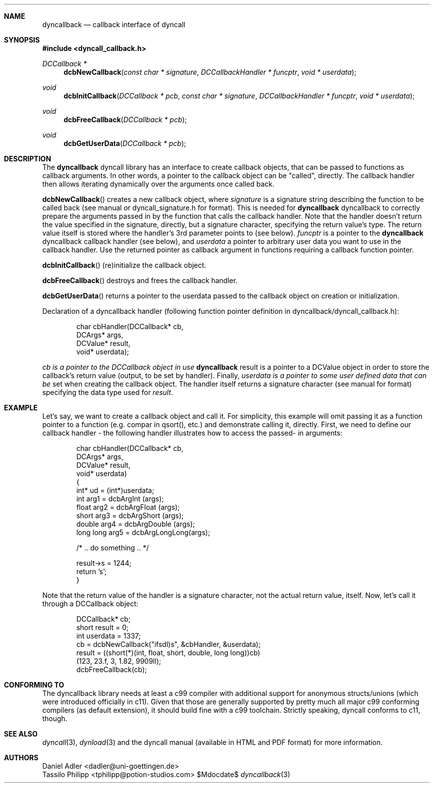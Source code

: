 .\" Copyright (c) 2007-2014 Daniel Adler <dadler AT uni-goettingen DOT de>, 
.\"                         Tassilo Philipp <tphilipp AT potion-studios DOT com>
.\" 
.\" Permission to use, copy, modify, and distribute this software for any
.\" purpose with or without fee is hereby granted, provided that the above
.\" copyright notice and this permission notice appear in all copies.
.\"
.\" THE SOFTWARE IS PROVIDED "AS IS" AND THE AUTHOR DISCLAIMS ALL WARRANTIES
.\" WITH REGARD TO THIS SOFTWARE INCLUDING ALL IMPLIED WARRANTIES OF
.\" MERCHANTABILITY AND FITNESS. IN NO EVENT SHALL THE AUTHOR BE LIABLE FOR
.\" ANY SPECIAL, DIRECT, INDIRECT, OR CONSEQUENTIAL DAMAGES OR ANY DAMAGES
.\" WHATSOEVER RESULTING FROM LOSS OF USE, DATA OR PROFITS, WHETHER IN AN
.\" ACTION OF CONTRACT, NEGLIGENCE OR OTHER TORTIOUS ACTION, ARISING OUT OF
.\" OR IN CONNECTION WITH THE USE OR PERFORMANCE OF THIS SOFTWARE.
.\"
.Dd $Mdocdate$
.Dt dyncallback 3
.Sh NAME
.Nm dyncallback
.Nd callback interface of dyncall
.Sh SYNOPSIS
.In dyncall_callback.h
.Ft DCCallback *
.Fn dcbNewCallback "const char * signature" "DCCallbackHandler * funcptr" "void * userdata"
.Ft void
.Fn dcbInitCallback "DCCallback * pcb" "const char * signature" "DCCallbackHandler * funcptr" "void * userdata"
.Ft void
.Fn dcbFreeCallback "DCCallback * pcb"
.Ft void
.Fn dcbGetUserData "DCCallback * pcb"
.Sh DESCRIPTION
The
.Nm
dyncall library has an interface to create callback objects, that can be passed
to functions as callback arguments. In other words, a pointer to the callback
object can be "called", directly. The callback handler then allows iterating
dynamically over the arguments once called back.
.Pp
.Fn dcbNewCallback
creates a new callback object, where
.Ar signature
is a signature string describing the function to be called back (see manual or
dyncall_signature.h for format). This is needed for
.Nm
dyncallback to correctly prepare the arguments passed in by the function that
calls the callback handler. Note that the handler doesn't return the value
specified in the signature, directly, but a signature character, specifying the
return value's type.
The return value itself is stored where the handler's
3rd parameter points to (see below).
.Ar funcptr
is a pointer to the
.Nm
dyncallback callback handler (see below), and
.Ar userdata
a pointer to arbitrary user data you want to use in the callback handler.
Use the returned pointer as callback argument in functions requiring a callback
function pointer.
.Pp
.Fn dcbInitCallback
(re)initialize the callback object.
.Pp
.Fn dcbFreeCallback
destroys and frees the callback handler.
.Pp
.Fn dcbGetUserData
returns a pointer to the userdata passed to the callback object on creation or
initialization.
.Pp
Declaration of a dyncallback handler (following function pointer definition in
dyncallback/dyncall_callback.h):
.Bd -literal -offset indent
char cbHandler(DCCallback* cb,
               DCArgs*     args,
               DCValue*    result,
               void*       userdata);
.Ed
.Pp
.Ar cb is a pointer to the DCCallback object in use
.Nm
result is a pointer to a DCValue object in order to store the callback's
return value (output, to be set by handler). Finally,
.Ar userdata is a pointer to some user defined data that can be
set when creating the callback object.
The handler itself returns a signature character (see manual for format)
specifying the data type used for
.Ar result .
.Sh EXAMPLE
Let's say, we want to create a callback object and call it. For simplicity, this
example will omit passing it as a function pointer to a function (e.g. compar
in qsort(), etc.) and demonstrate calling it, directly. First, we need to define
our callback handler - the following handler illustrates how to access the passed-
in arguments:
.Bd -literal -offset indent
char cbHandler(DCCallback* cb,
               DCArgs*     args,
               DCValue*    result,
               void*       userdata)
{
  int* ud = (int*)userdata;
  int       arg1 = dcbArgInt     (args);
  float     arg2 = dcbArgFloat   (args);
  short     arg3 = dcbArgShort   (args);
  double    arg4 = dcbArgDouble  (args);
  long long arg5 = dcbArgLongLong(args);

  /* .. do something .. */

  result->s = 1244;
  return 's';
}
.Ed
.Pp
Note that the return value of the handler is a signature character, not the
actual return value, itself.
Now, let's call it through a DCCallback object:
.Bd -literal -offset indent
  DCCallback* cb;
  short result = 0;
  int userdata = 1337;
  cb = dcbNewCallback("ifsdl)s", &cbHandler, &userdata);
  result = ((short(*)(int, float, short, double, long long))cb)
    (123, 23.f, 3, 1.82, 9909ll);
  dcbFreeCallback(cb);
.Ed
.Sh CONFORMING TO
The dyncallback library needs at least a c99 compiler with additional support
for anonymous structs/unions (which were introduced officially in c11). Given
that those are generally supported by pretty much all major c99 conforming
compilers (as default extension), it should build fine with a c99 toolchain.
Strictly speaking, dyncall conforms to c11, though.
.Ed
.Sh SEE ALSO
.Xr dyncall 3 ,
.Xr dynload 3
and the dyncall manual (available in HTML and PDF format) for more information.
.Sh AUTHORS
.An "Daniel Adler" Aq dadler@uni-goettingen.de
.An "Tassilo Philipp" Aq tphilipp@potion-studios.com
